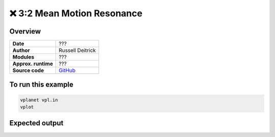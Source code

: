 ❌ 3:2 Mean Motion Resonance
=============================

Overview
--------

===================   ============
**Date**              ???
**Author**            Russell Deitrick
**Modules**           ???
**Approx. runtime**   ???
**Source code**       `GitHub <https://github.com/VirtualPlanetaryLaboratory/vplanet-private/tree/master/examples/resonance3_2>`_
===================   ============

.. todo::

    **@rdeitrick** Error when running the **resonance3_2** example.

    .. code-block:: bash

        ERROR: Unrecognized option "dMeanL" in b.in, line 12.


.. todo::

    **@rdeitrick** Add comments explaining all options in the input
    files in the **resonance3_2** example.


To run this example
-------------------

.. code-block:: bash

    vplanet vpl.in
    vplot


Expected output
---------------

.. todo:: **@rdeitrick** Add a figure to the **resonance3_2** example.
